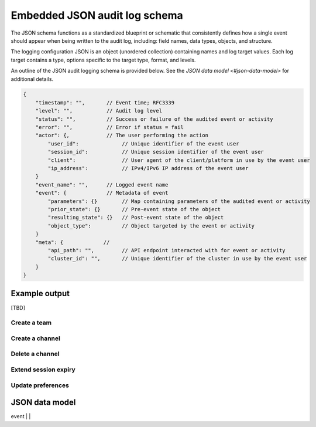 Embedded JSON audit log schema
==============================

The JSON schema functions as a standardized blueprint or schematic that consistently defines how a single event should appear when being written to the audit log, including: field names, data types, objects, and structure.

The logging configuration JSON is an object (unordered collection) containing names and log target values. Each log target contains a type, options specific to the target type, format, and levels.

An outline of the JSON audit logging schema is provided below. See the `JSON data model <#json-data-model>` for additional details.

.. code-block:: json

    {
        "timestamp": "",       // Event time; RFC3339
        "level": "",           // Audit log level
        "status": "",          // Success or failure of the audited event or activity
        "error": "",           // Error if status = fail
        "actor": {,            // The user performing the action
            "user_id":              // Unique identifier of the event user
            "session_id":           // Unique session identifier of the event user
            "client":               // User agent of the client/platform in use by the event user
            "ip_address":           // IPv4/IPv6 IP address of the event user
        }
        "event_name": "",      // Logged event name
        "event": {             // Metadata of event
            "parameters": {}        // Map containing parameters of the audited event or activity
            "prior_state": {}       // Pre-event state of the object
            "resulting_state": {}   // Post-event state of the object
            "object_type":          // Object targeted by the event or activity
        }
        "meta": {             // 
            "api_path": "",         // API endpoint interacted with for event or activity
            "cluster_id": "",       // Unique identifier of the cluster in use by the event user
        }
    }

Example output
---------------

[TBD]

Create a team
~~~~~~~~~~~~~



Create a channel
~~~~~~~~~~~~~~~~



Delete a channel
~~~~~~~~~~~~~~~~


Extend session expiry
~~~~~~~~~~~~~~~~~~~~~



Update preferences
~~~~~~~~~~~~~~~~~~~



JSON data model
---------------

+------------+----------+--------------------------------------------------------------------------------------------------------------------+
| **Name**   | **Type** | **Description**                                                                                                    |
+------------+----------+--------------------------------------------------------------------------------------------------------------------+
| timestamp  | int64    | Date/time when event or activity has taken place.                                                                  |
|            |          |                                                                                                                    |
|            |          | Mattermost currently supports three log formats: plain, JSON, and `GELF <https://docs.graylog.org/docs/gelf>`__.   |
|            |          |                                                                                                                    |
|            |          | - Plain log format uses `RFC3339 <https://www.rfc-editor.org/rfc/rfc3339>`__ by default.                           |
|            |          |   See the `plain log format configuration <#plain-log-format-configuration-options>`__ documentation for           |
|            |          |   supported options.                                                                                               |
|            |          | - JSON log format uses `RFC3339 <https://www.rfc-editor.org/rfc/rfc3339>`__ by default.                            |
|            |          |   See the `JSON log format configuration <#plain-log-format-configuration-options>`__ documentation for            |
|            |          |   supported options.                                                                                               |  
|            |          | - GELF log format uses `unixtime <https://www.unixtimestamp.com/>`__.                                              |
|            |          |   See the `GELF log format configuration <#gelf-log-format-format-configuration-options>`__ documentation for      |
|            |          |   supported options.                                                                                               |    
+------------+----------+--------------------------------------------------------------------------------------------------------------------+
| level      | string   | Audit log level as described in configuration heading.                                                             |
|            |          |                                                                                                                    |
|            |          | - ``audit-api``: Enables output of REST API calls.                                                                 |
|            |          | - ``audit-content``: Enables output of API calls that generate content (e.g. create post, create reaction).        |
|            |          | - ``audit-permissions``: Enables output of all permissions failures.                                               |
|            |          | - ``audit-cli``: Enables output of legacy CLI calls.                                                               |
|            |          |                                                                                                                    |
|            |          | See the `log level configuration <#log-level-configuration-options>`__ documentation for details on supported      |
|            |          | options.                                                                                                           |
+------------+----------+--------------------------------------------------------------------------------------------------------------------+
| api_path   | string   | API REST endpoint used for the event or activity.                                                                  |
+------------+----------+--------------------------------------------------------------------------------------------------------------------+
| status     | string   | Success or failure of the audited event.                                                                           |
+------------+----------+--------------------------------------------------------------------------------------------------------------------+
| error      | string   | The resulting error if the status is in a failed state.                                                            |
+------------+----------+--------------------------------------------------------------------------------------------------------------------+
| actor      |          | User involved with the event.                                                                                      |
+------------+----------+--------------------------------------------------------------------------------------------------------------------+
| event-name | string   | Unique name and identifier of the event type taking place (e.g. ``getLogs`` ``requestRenewalLink``,                |
|            |          | ``createTeam``, ``createChannel``, ``deleteChannel``, or ``extendSessionExpiry``)                                  |
+------------+----------+--------------------------------------------------------------------------------------------------------------------+
| event      |          |                                       
+------------+----------+--------------------------------------------------------------------------------------------------------------------+
| meta       |          | 


